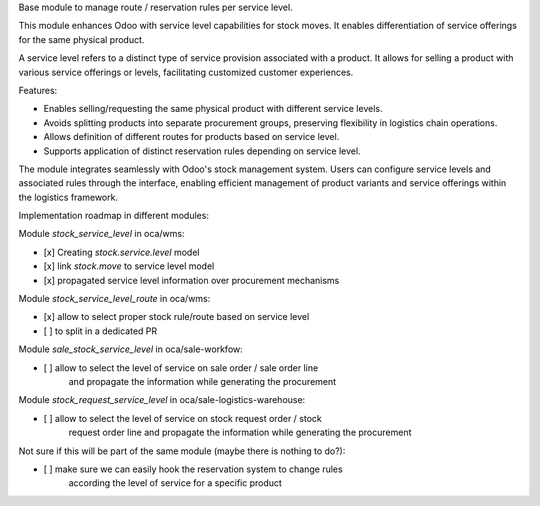 Base module to manage route / reservation rules per service level.

This module enhances Odoo with service level capabilities for stock moves.
It enables differentiation of service offerings for the same physical product.

A service level refers to a distinct type of service provision associated
with a product. It allows for selling a product with various service
offerings or levels, facilitating customized customer experiences.

Features:

- Enables selling/requesting the same physical product with different service levels.
- Avoids splitting products into separate procurement groups, preserving
  flexibility in logistics chain operations.
- Allows definition of different routes for products based on service level.
- Supports application of distinct reservation rules depending on service
  level.


The module integrates seamlessly with Odoo's stock management system.
Users can configure service levels and associated rules through the
interface, enabling efficient management of product variants and service
offerings within the logistics framework.


Implementation roadmap in different modules:

Module `stock_service_level` in oca/wms:

* [x] Creating `stock.service.level` model
* [x] link `stock.move` to service level model
* [x] propagated service level information over procurement mechanisms

Module `stock_service_level_route` in oca/wms:

* [x] allow to select proper stock rule/route based on service level
* [ ] to split in a dedicated PR

Module `sale_stock_service_level` in oca/sale-workfow:

* [ ] allow to select the level of service on sale order / sale order line
      and propagate the information while generating the procurement


Module `stock_request_service_level` in oca/sale-logistics-warehouse:

* [ ] allow to select the level of service on stock request order / stock
      request order line and propagate the information while generating
      the procurement

Not sure if this will be part of the same module (maybe there is nothing to do?):

* [ ] make sure we can easily hook the reservation system to change rules
      according the level of service for a specific product 
